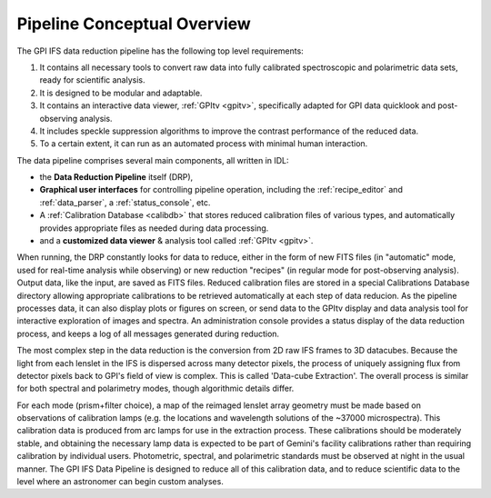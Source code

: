 
Pipeline Conceptual Overview
==================================

The GPI IFS data reduction pipeline has the following top level requirements:

1. It contains all necessary tools to convert raw data into fully calibrated spectroscopic and polarimetric data sets, ready for scientific analysis. 
2. It is designed to be modular and adaptable.
3. It contains an interactive data viewer, :ref:`GPItv <gpitv>`, specifically adapted for GPI data quicklook and post-observing analysis.
4. It includes speckle suppression algorithms to improve the contrast performance of the reduced data. 
5. To a certain extent, it can run as an automated process with minimal human interaction.


The data pipeline comprises several main components, all written in IDL: 

* the **Data Reduction Pipeline** itself (DRP), 
* **Graphical user interfaces** for controlling pipeline operation, 
  including the :ref:`recipe_editor` and :ref:`data_parser`, a :ref:`status_console`, etc. 
* A :ref:`Calibration Database <calibdb>` that stores reduced calibration files of various types,
  and automatically provides appropriate files as needed during data processing.
* and a **customized data viewer** & analysis tool called :ref:`GPItv <gpitv>`.
  
When running, the DRP constantly looks for data to reduce, either in the form
of new FITS files (in "automatic" mode, used for real-time analysis while
observing) or new reduction "recipes" (in regular mode for
post-observing analysis). Output data, like the input, are saved as FITS files. Reduced calibration files are stored in a special
Calibrations Database directory allowing appropriate calibrations to be retrieved
automatically at each step of data reducion. As the pipeline processes data,
it can also display plots or figures on screen, or send data to the GPItv
display and data analysis tool for interactive exploration of images and
spectra. An administration console provides a status display
of the data reduction process, and keeps a log of all messages generated during
reduction. 

The most complex step in the data reduction is the conversion from 2D raw IFS
frames to 3D datacubes. Because the light from each lenslet in the IFS is
dispersed across many detector pixels, the process of uniquely assigning flux
from detector pixels back to GPI's field of view is complex. This is called
'Data-cube Extraction'. The overall process is similar for both
spectral and polarimetry modes, though algorithmic details differ. 

For each
mode (prism+filter choice), a map of the reimaged lenslet array geometry 
must be made based on observations of calibration lamps
(e.g. the locations and wavelength solutions of the ~37000 microspectra). This calibration data 
is produced from arc lamps for use in the extraction process. These
calibrations should be moderately stable, and 
obtaining the necessary lamp data is expected to be part of Gemini's facility calibrations rather than
requiring calibration by individual users. Photometric, spectral, and
polarimetric standards must be observed at night in the usual manner. The GPI
IFS Data Pipeline is designed to reduce all of this calibration data, and to
reduce scientific data to the level where an astronomer can begin custom
analyses. 


